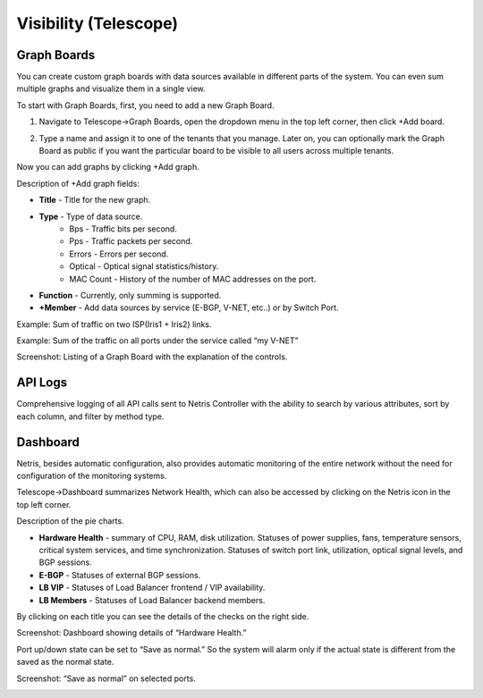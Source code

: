 **********************
Visibility (Telescope)
**********************

Graph Boards
=================
You can create custom graph boards with data sources available in different parts of the system. You can even sum multiple graphs and visualize them in a single view.

To start with Graph Boards, first, you need to add a new Graph Board. 

1. Navigate to Telescope→Graph Boards, open the dropdown menu in the top left corner, then click +Add board.

.. image:: images/telescope.png
    :align: center
    
2. Type a name and assign it to one of the tenants that you manage. Later on, you can optionally mark the Graph Board as public if you want the particular board to be visible to all users across multiple tenants.  

.. image:: images/createboard.png
    :align: center
    
Now you can add graphs by clicking +Add graph. 

Description of +Add graph fields:

* **Title** - Title for the new graph.
* **Type** - Type of data source.
    * Bps - Traffic bits per second.
    * Pps - Traffic packets per second.
    * Errors - Errors per second.
    * Optical - Optical signal statistics/history.
    * MAC Count - History of the number of MAC addresses on the port.
* **Function** - Currently, only summing is supported.
* **+Member** - Add data sources by service (E-BGP, V-NET, etc..) or by Switch Port.

Example: Sum of traffic on two ISP(Iris1 + Iris2) links.

.. image:: images/ISP_Iris.png
    :align: center

Example: Sum of the traffic on all ports under the service called “my V-NET”

.. image:: images/V_NET.png
    :align: center

Screenshot: Listing of a Graph Board with the explanation of the controls.

.. image:: images/graphboard.png
    :align: center

API Logs
========
Comprehensive logging of all API calls sent to Netris Controller with the ability to search by various attributes, sort by each column, and filter by method type.

Dashboard
=========
Netris, besides automatic configuration, also provides automatic monitoring of the entire network without the need for configuration of the monitoring systems.

Telescope→Dashboard summarizes Network Health, which can also be accessed by clicking on the Netris icon in the top left corner.

Description of the pie charts.

* **Hardware Health** - summary of CPU, RAM, disk utilization. Statuses of power supplies, fans, temperature sensors, critical system services, and time synchronization. Statuses of switch port link, utilization, optical signal levels, and BGP sessions. 
* **E-BGP** - Statuses of external BGP sessions.
* **LB VIP** - Statuses of Load Balancer frontend / VIP availability.
* **LB Members** - Statuses of Load Balancer backend members.

By clicking on each title you can see the details of the checks on the right side.

Screenshot: Dashboard showing details of “Hardware Health.”

.. image:: images/hardware_health.png
    :align: center

Port up/down state can be set to “Save as normal.” So the system will alarm only if the actual state is different from the saved as the normal state. 

Screenshot: “Save as normal” on selected ports.

.. image:: images/saveasnormal.png
    :align: center
        

